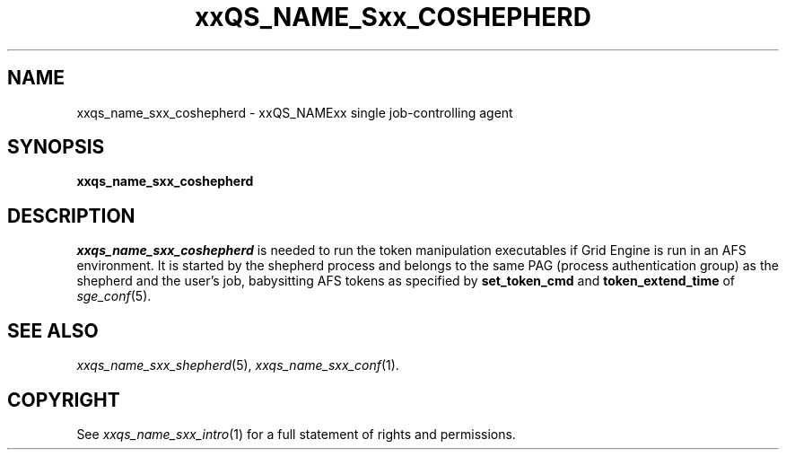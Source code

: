 '\" t
.\"___INFO__MARK_BEGIN__
.\"
.\" Copyright: 2004 by Sun Microsystems, Inc.
.\"
.\"___INFO__MARK_END__
.\" $RCSfile: sge_coshepherd.8,v $     Last Update: $Date: 2011-05-14 13:06:11 $     Revision: $Revision: 1.12 $
.\"
.\"
.\" Some handy macro definitions [from Tom Christensen's man(1) manual page].
.\"
.de SB		\" small and bold
.if !"\\$1"" \\s-2\\fB\&\\$1\\s0\\fR\\$2 \\$3 \\$4 \\$5
..
.\" "
.de T		\" switch to typewriter font
.ft CW		\" probably want CW if you don't have TA font
..
.\"
.de TY		\" put $1 in typewriter font
.if t .T
.if n ``\c
\\$1\c
.if t .ft P
.if n \&''\c
\\$2
..
.\"
.de M		\" man page reference
\\fI\\$1\\fR\\|(\\$2)\\$3
..
.\" Text from coshepherd.html
.TH xxQS_NAME_Sxx_COSHEPHERD 8 "$Date: 2011-05-14 13:06:11 $" "xxRELxx" "xxQS_NAMExx Administrative Commands"
.SH NAME
xxqs_name_sxx_coshepherd \- xxQS_NAMExx single job-controlling agent
.\"
.SH SYNOPSIS
.B xxqs_name_sxx_coshepherd
.\"
.SH DESCRIPTION
.I xxqs_name_sxx_coshepherd
is needed to run the token manipulation executables if Grid Engine
is run in an AFS environment.  It is started by the shepherd process
and belongs to the same PAG (process authentication group) as the
shepherd and the user's job, babysitting AFS tokens as specified by
.B set_token_cmd
and
.B token_extend_time
of
.M sge_conf 5 .
.\"
.SH "SEE ALSO"
.M xxqs_name_sxx_shepherd 5 ,
.M xxqs_name_sxx_conf 1 .
.\"
.SH "COPYRIGHT"
See
.M xxqs_name_sxx_intro 1
for a full statement of rights and permissions.
